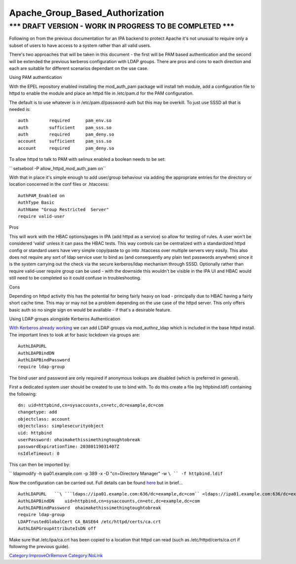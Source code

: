 Apache_Group_Based_Authorization
================================



\**\* DRAFT VERSION - WORK IN PROGRESS TO BE COMPLETED \**\*
----------------------------------------------------------------------------------------------

Following on from the previous documentation for an IPA backend to
protect Apache it's not unusual to require only a subset of users to
have access to a system rather than all valid users.

There's two approaches that will be taken in this document - the first
will be PAM based authentication and the second will be extended the
previous kerberos configuration with LDAP groups. There are pros and
cons to each direction and each are suitable for different scenarios
dependant on the use case.

Using PAM authentication

With the EPEL repository enabled installing the mod_auth_pam package
will install teh module, add a configuration file to httpd to enable the
module and place an httpd file in /etc/pam.d for the PAM configuration.

The default is to use whatever is in /etc/pam.d/password-auth but this
may be overkill. To just use SSSD all that is needed is:

::

     auth        required      pam_env.so
     auth        sufficient    pam_sss.so
     auth        required      pam_deny.so
     account     sufficient    pam_sss.so
     account     required      pam_deny.so

To allow httpd to talk to PAM with selinux enabled a boolean needs to be
set:

`` setsebool -P allow_httpd_mod_auth_pam on``

With that in place it's simple enough to add user/group behaviour via
adding the appropriate entries for the directory or location concerned
in the conf files or .htaccess:

::

     AuthPAM_Enabled on
     AuthType Basic
     AuthName "Group Restricted  Server"
     require valid-user

Pros

This will work with the HBAC options/pages in IPA (add httpd as a
service) so allow for testing of rules. A user won't be considered
'valid' unless it can pass the HBAC tests. This way controls can be
centralized with a standardized httpd config or standard users have very
simple copy/paste to go into .htaccess over multiple servers very
easily. This also does not require any sort of ldap service user to bind
as (and consequently any plain text passwords anywhere) since it is the
system carrying out the check via the secure kerberos/ldap mechanism
through SSSD. Optionally rather than require valid-user require group
can be used - with the downside this wouldn't be visible in the IPA UI
and HBAC would still need to be completed so it could confuse in
troubleshooting.

Cons

Depending on httpd activity this has the potential for being fairly
heavy on load - principally due to HBAC having a fairly short cache
time. This may or may not be a problem depending on the use case of the
httpd server. This only offers basic auth so no single sign on would be
available - if that's a desirable feature.

Using LDAP groups alongside Kerberos Authentication

`With Kerberos already working <Apache_SNI_With_Kerberos>`__ we can add
LDAP groups via mod_authnz_ldap which is included in the base httpd
install. The important lines to look at for basic lockdown via groups
are:

::

     AuthLDAPURL
     AuthLDAPBindDN
     AuthLDAPBindPassword
     require ldap-group

The bind user and password are only required if anonymous lookups are
disabled (which is preferred in general).

First a dedicated system user should be created to use to bind with. To
do this create a file (eg httpbind.ldif) containing the following:

::

     dn: uid=httpbind,cn=sysaccounts,cn=etc,dc=example,dc=com
     changetype: add
     objectclass: account
     objectclass: simplesecurityobject
     uid: httpbind
     userPassword: ohaimakethissimethingtoughtobreak
     passwordExpirationTime: 20380119031407Z
     nsIdleTimeout: 0

This can then be imported by:

`` ldapmodify -h ipa01.example.com -p 389 -x -D "cn=Directory  Manager" -w ``\ `` -f httpbind.ldif``

Now the configuration can be carried out. Full details can be found
`here <http://httpd.apache.org/docs/2.2/mod/mod_authnz_ldap.html>`__ but
in brief...

::

     AuthLDAPURL   ``\ ```ldaps://ipa01.example.com:636/dc=example,dc=com`` <ldaps://ipa01.example.com:636/dc=example,dc=com>`__
     AuthLDAPBindDN    uid=httpbind,cn=sysaccounts,cn=etc,dc=example,dc=com
     AuthLDAPBindPassword  ohaimakethissimethingtoughtobreak
     require ldap-group
     LDAPTrustedGlobalCert CA_BASE64 /etc/httpd/certs/ca.crt
     AuthLDAPGroupAttributeIsDN off
    

Make sure that /etc/ipa/ca.crt has been copied to a location that httpd
can read (such as /etc/httpd/certs/ca.crt if following the previous
guide).

`Category:ImproveOrRemove <Category:ImproveOrRemove>`__
`Category:NoLink <Category:NoLink>`__